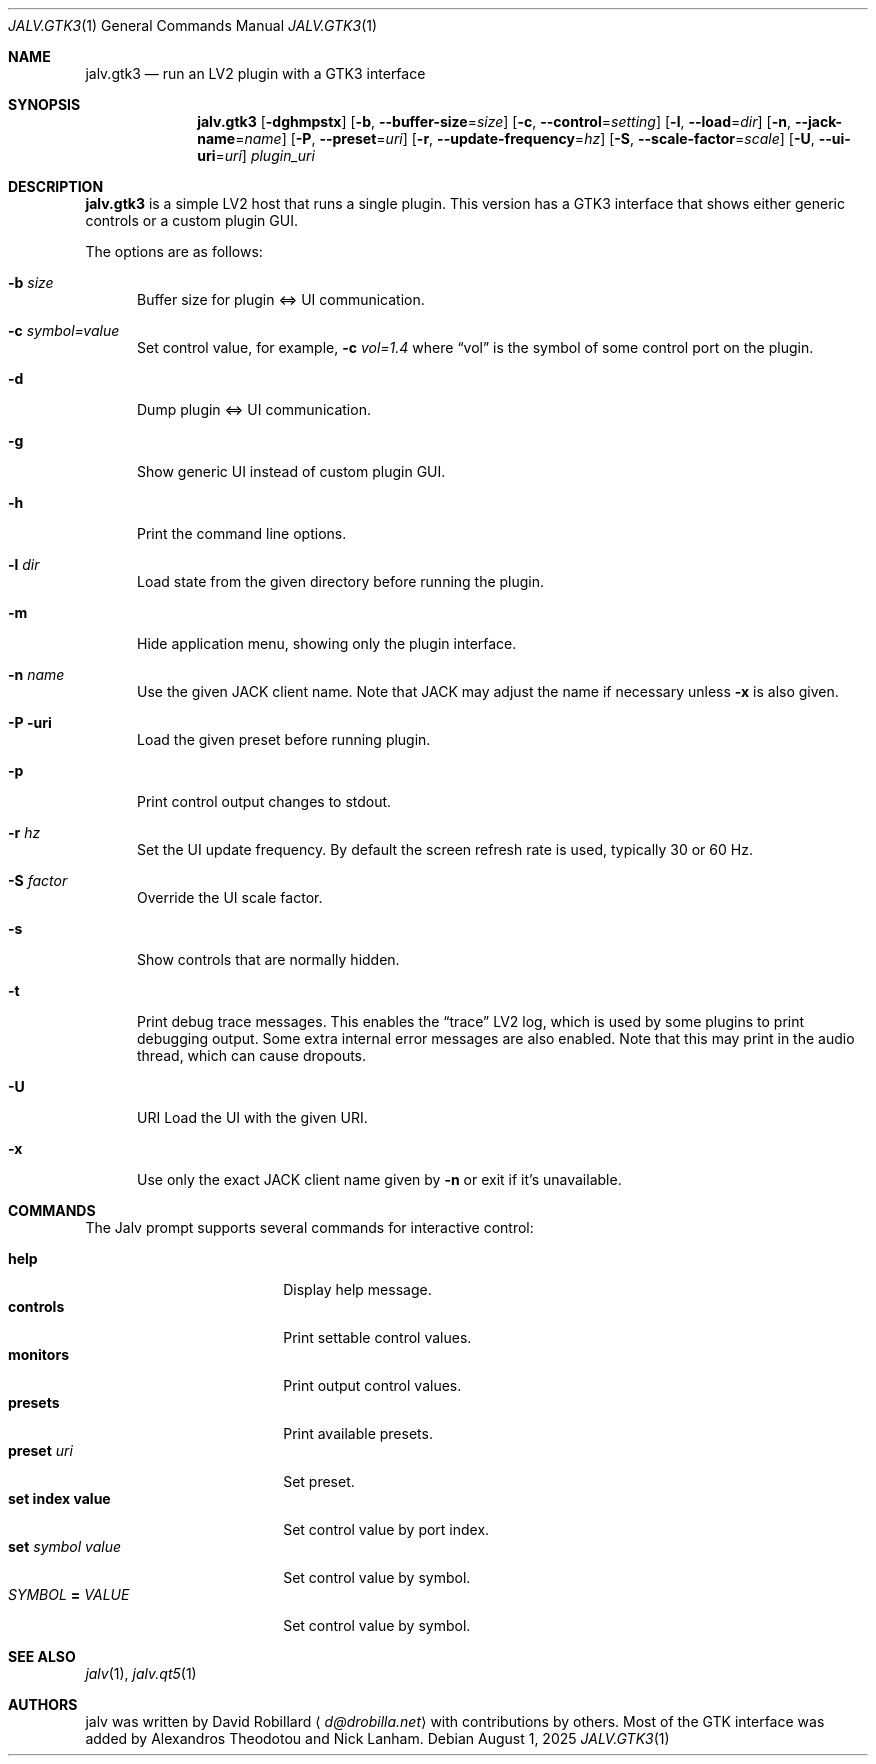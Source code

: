 .\" # Copyright 2024-2025 David Robillard <d@drobilla.net>
.\" # SPDX-License-Identifier: ISC
.Dd August 1, 2025
.Dt JALV.GTK3 1
.Os
.Sh NAME
.Nm jalv.gtk3
.Nd run an LV2 plugin with a GTK3 interface
.Sh SYNOPSIS
.Nm jalv.gtk3
.Op Fl dghmpstx
.Op Fl b , Fl Fl buffer-size Ns = Ns Ar size
.Op Fl c , Fl Fl control Ns = Ns Ar setting
.Op Fl l , Fl Fl load Ns = Ns Ar dir
.Op Fl n , Fl Fl jack-name Ns = Ns Ar name
.Op Fl P , Fl Fl preset Ns = Ns Ar uri
.Op Fl r , Fl Fl update-frequency Ns = Ns Ar hz
.Op Fl S , Fl Fl scale-factor Ns = Ns Ar scale
.Op Fl U , Fl Fl ui-uri Ns = Ns Ar uri
.Ar plugin_uri
.Sh DESCRIPTION
.Nm
is a simple LV2 host that runs a single plugin.
This version has a GTK3 interface that shows either generic controls or a custom plugin GUI.
.Pp
The options are as follows:
.Bl -tag -width 3n
.It Fl b Ar size
Buffer size for plugin <=> UI communication.
.It Fl c Ar symbol=value
Set control value, for example,
.Fl c Ar vol=1.4
where
.Dq vol
is the symbol of some control port on the plugin.
.It Fl d
Dump plugin <=> UI communication.
.It Fl g
Show generic UI instead of custom plugin GUI.
.It Fl h
Print the command line options.
.It Fl l Ar dir
Load state from the given directory before running the plugin.
.It Fl m
Hide application menu, showing only the plugin interface.
.It Fl n Ar name
Use the given JACK client name.
Note that JACK may adjust the name if necessary unless
.Fl x
is also given.
.It Fl P uri
Load the given preset before running plugin.
.It Fl p
Print control output changes to
.Dv stdout .
.It Fl r Ar hz
Set the UI update frequency.
By default the screen refresh rate is used, typically 30 or 60 Hz.
.It Fl S Ar factor
Override the UI scale factor.
.It Fl s
Show controls that are normally hidden.
.It Fl t
Print debug trace messages.
This enables the
.Dq trace
LV2 log, which is used by some plugins to print debugging output.
Some extra internal error messages are also enabled.
Note that this may print in the audio thread, which can cause dropouts.
.It Fl U
URI Load the UI with the given URI.
.It Fl x
Use only the exact JACK client name given by
.Fl n
or exit if it's unavailable.
.El
.Sh COMMANDS
The Jalv prompt supports several commands for interactive control:
.Pp
.Bl -tag -width 16n -compact
.It Ic help
Display help message.
.It Ic controls
Print settable control values.
.It Ic monitors
Print output control values.
.It Ic presets
Print available presets.
.It Ic preset Ar uri
Set preset.
.It Ic set index value
Set control value by port index.
.It Ic set Ar symbol Ar value
Set control value by symbol.
.It Ar SYMBOL Cm = Ar VALUE
Set control value by symbol.
.El
.Sh SEE ALSO
.Xr jalv 1 ,
.Xr jalv.qt5 1
.Sh AUTHORS
jalv was written by
.An David Robillard
.Aq Mt d@drobilla.net
with contributions by others.
Most of the GTK interface was added by Alexandros Theodotou and Nick Lanham.
